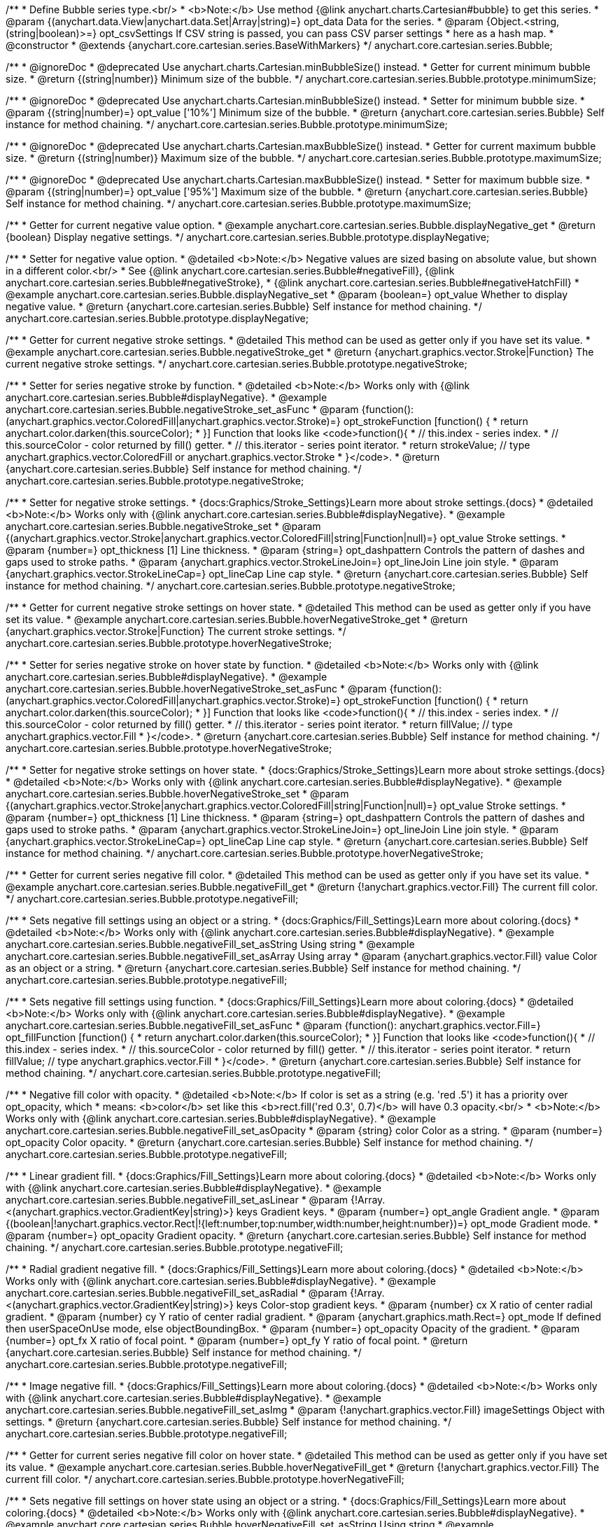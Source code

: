 /**
 * Define Bubble series type.<br/>
 * <b>Note:</b> Use method {@link anychart.charts.Cartesian#bubble} to get this series.
 * @param {(anychart.data.View|anychart.data.Set|Array|string)=} opt_data Data for the series.
 * @param {Object.<string, (string|boolean)>=} opt_csvSettings If CSV string is passed, you can pass CSV parser settings
 *    here as a hash map.
 * @constructor
 * @extends {anychart.core.cartesian.series.BaseWithMarkers}
 */
anychart.core.cartesian.series.Bubble;


//----------------------------------------------------------------------------------------------------------------------
//
//  anychart.core.cartesian.series.Bubble.prototype.minimumSize
//
//----------------------------------------------------------------------------------------------------------------------

/**
 * @ignoreDoc
 * @deprecated Use anychart.charts.Cartesian.minBubbleSize() instead.
 * Getter for current minimum bubble size.
 * @return {(string|number)} Minimum size of the bubble.
 */
anychart.core.cartesian.series.Bubble.prototype.minimumSize;

/**
 * @ignoreDoc
 * @deprecated Use anychart.charts.Cartesian.minBubbleSize() instead.
 * Setter for minimum bubble size.
 * @param {(string|number)=} opt_value ['10%'] Minimum size of the bubble.
 * @return {anychart.core.cartesian.series.Bubble} Self instance for method chaining.
 */
anychart.core.cartesian.series.Bubble.prototype.minimumSize;


//----------------------------------------------------------------------------------------------------------------------
//
//  anychart.core.cartesian.series.Bubble.prototype.maximumSize
//
//----------------------------------------------------------------------------------------------------------------------

/**
 * @ignoreDoc
 * @deprecated Use anychart.charts.Cartesian.maxBubbleSize() instead.
 * Getter for current maximum bubble size.
 * @return {(string|number)} Maximum size of the bubble.
 */
anychart.core.cartesian.series.Bubble.prototype.maximumSize;

/**
 * @ignoreDoc
 * @deprecated Use anychart.charts.Cartesian.maxBubbleSize() instead.
 * Setter for maximum bubble size.
 * @param {(string|number)=} opt_value ['95%'] Maximum size of the bubble.
 * @return {anychart.core.cartesian.series.Bubble} Self instance for method chaining.
 */
anychart.core.cartesian.series.Bubble.prototype.maximumSize;


//----------------------------------------------------------------------------------------------------------------------
//
//  anychart.core.cartesian.series.Bubble.prototype.displayNegative
//
//----------------------------------------------------------------------------------------------------------------------

/**
 * Getter for current negative value option.
 * @example anychart.core.cartesian.series.Bubble.displayNegative_get
 * @return {boolean} Display negative settings.
 */
anychart.core.cartesian.series.Bubble.prototype.displayNegative;

/**
 * Setter for negative value option.
 * @detailed <b>Note:</b> Negative values are sized basing on absolute value, but shown in a different color.<br/>
 * See {@link anychart.core.cartesian.series.Bubble#negativeFill}, {@link anychart.core.cartesian.series.Bubble#negativeStroke},
 * {@link anychart.core.cartesian.series.Bubble#negativeHatchFill}
 * @example anychart.core.cartesian.series.Bubble.displayNegative_set
 * @param {boolean=} opt_value Whether to display negative value.
 * @return {anychart.core.cartesian.series.Bubble} Self instance for method chaining.
 */
anychart.core.cartesian.series.Bubble.prototype.displayNegative;


//----------------------------------------------------------------------------------------------------------------------
//
//  anychart.core.cartesian.series.Bubble.prototype.negativeStroke
//
//----------------------------------------------------------------------------------------------------------------------

/**
 * Getter for current negative stroke settings.
 * @detailed This method can be used as getter only if you have set its value.
 * @example anychart.core.cartesian.series.Bubble.negativeStroke_get
 * @return {anychart.graphics.vector.Stroke|Function} The current negative stroke settings.
 */
anychart.core.cartesian.series.Bubble.prototype.negativeStroke;

/**
 * Setter for series negative stroke by function.
 * @detailed <b>Note:</b> Works only with {@link anychart.core.cartesian.series.Bubble#displayNegative}.
 * @example anychart.core.cartesian.series.Bubble.negativeStroke_set_asFunc
 * @param {function():(anychart.graphics.vector.ColoredFill|anychart.graphics.vector.Stroke)=} opt_strokeFunction [function() {
 *  return anychart.color.darken(this.sourceColor);
 * }] Function that looks like <code>function(){
 *    // this.index - series index.
 *    // this.sourceColor - color returned by fill() getter.
 *    // this.iterator - series point iterator.
 *    return strokeValue; // type anychart.graphics.vector.ColoredFill or anychart.graphics.vector.Stroke
 * }</code>.
 * @return {anychart.core.cartesian.series.Bubble} Self instance for method chaining.
 */
anychart.core.cartesian.series.Bubble.prototype.negativeStroke;

/**
 * Setter for negative stroke settings.
 * {docs:Graphics/Stroke_Settings}Learn more about stroke settings.{docs}
 * @detailed <b>Note:</b> Works only with {@link anychart.core.cartesian.series.Bubble#displayNegative}.
 * @example anychart.core.cartesian.series.Bubble.negativeStroke_set
 * @param {(anychart.graphics.vector.Stroke|anychart.graphics.vector.ColoredFill|string|Function|null)=} opt_value Stroke settings.
 * @param {number=} opt_thickness [1] Line thickness.
 * @param {string=} opt_dashpattern Controls the pattern of dashes and gaps used to stroke paths.
 * @param {anychart.graphics.vector.StrokeLineJoin=} opt_lineJoin Line join style.
 * @param {anychart.graphics.vector.StrokeLineCap=} opt_lineCap Line cap style.
 * @return {anychart.core.cartesian.series.Bubble} Self instance for method chaining.
 */
anychart.core.cartesian.series.Bubble.prototype.negativeStroke;


//----------------------------------------------------------------------------------------------------------------------
//
//  anychart.core.cartesian.series.Bubble.prototype.hoverNegativeStroke
//
//----------------------------------------------------------------------------------------------------------------------

/**
 * Getter for current negative stroke settings on hover state.
 * @detailed This method can be used as getter only if you have set its value.
 * @example anychart.core.cartesian.series.Bubble.hoverNegativeStroke_get
 * @return {anychart.graphics.vector.Stroke|Function} The current stroke settings.
 */
anychart.core.cartesian.series.Bubble.prototype.hoverNegativeStroke;

/**
 * Setter for series negative stroke on hover state by function.
 * @detailed <b>Note:</b> Works only with {@link anychart.core.cartesian.series.Bubble#displayNegative}.
 * @example anychart.core.cartesian.series.Bubble.hoverNegativeStroke_set_asFunc
 * @param {function():(anychart.graphics.vector.ColoredFill|anychart.graphics.vector.Stroke)=} opt_strokeFunction [function() {
 *  return anychart.color.darken(this.sourceColor);
 * }] Function that looks like <code>function(){
 *    // this.index - series index.
 *    // this.sourceColor - color returned by fill() getter.
 *    // this.iterator - series point iterator.
 *    return fillValue; // type anychart.graphics.vector.Fill
 * }</code>.
 * @return {anychart.core.cartesian.series.Bubble} Self instance for method chaining.
 */
anychart.core.cartesian.series.Bubble.prototype.hoverNegativeStroke;

/**
 * Setter for negative stroke settings on hover state.
 * {docs:Graphics/Stroke_Settings}Learn more about stroke settings.{docs}
 * @detailed <b>Note:</b> Works only with {@link anychart.core.cartesian.series.Bubble#displayNegative}.
 * @example anychart.core.cartesian.series.Bubble.hoverNegativeStroke_set
 * @param {(anychart.graphics.vector.Stroke|anychart.graphics.vector.ColoredFill|string|Function|null)=} opt_value Stroke settings.
 * @param {number=} opt_thickness [1] Line thickness.
 * @param {string=} opt_dashpattern Controls the pattern of dashes and gaps used to stroke paths.
 * @param {anychart.graphics.vector.StrokeLineJoin=} opt_lineJoin Line join style.
 * @param {anychart.graphics.vector.StrokeLineCap=} opt_lineCap Line cap style.
 * @return {anychart.core.cartesian.series.Bubble} Self instance for method chaining.
 */
anychart.core.cartesian.series.Bubble.prototype.hoverNegativeStroke;


//----------------------------------------------------------------------------------------------------------------------
//
//  anychart.core.cartesian.series.Bubble.prototype.negativeFill
//
//----------------------------------------------------------------------------------------------------------------------

/**
 * Getter for current series negative fill color.
 * @detailed This method can be used as getter only if you have set its value.
 * @example anychart.core.cartesian.series.Bubble.negativeFill_get
 * @return {!anychart.graphics.vector.Fill} The current fill color.
 */
anychart.core.cartesian.series.Bubble.prototype.negativeFill;

/**
 * Sets negative fill settings using an object or a string.
 * {docs:Graphics/Fill_Settings}Learn more about coloring.{docs}
 * @detailed <b>Note:</b> Works only with {@link anychart.core.cartesian.series.Bubble#displayNegative}.
 * @example anychart.core.cartesian.series.Bubble.negativeFill_set_asString Using string
 * @example anychart.core.cartesian.series.Bubble.negativeFill_set_asArray Using array
 * @param {anychart.graphics.vector.Fill} value Color as an object or a string.
 * @return {anychart.core.cartesian.series.Bubble} Self instance for method chaining.
 */
anychart.core.cartesian.series.Bubble.prototype.negativeFill;

/**
 * Sets negative fill settings using function.
 * {docs:Graphics/Fill_Settings}Learn more about coloring.{docs}
 * @detailed <b>Note:</b> Works only with {@link anychart.core.cartesian.series.Bubble#displayNegative}.
 * @example anychart.core.cartesian.series.Bubble.negativeFill_set_asFunc
 * @param {function(): anychart.graphics.vector.Fill=} opt_fillFunction [function() {
 *  return anychart.color.darken(this.sourceColor);
 * }] Function that looks like <code>function(){
 *    // this.index - series index.
 *    // this.sourceColor - color returned by fill() getter.
 *    // this.iterator - series point iterator.
 *    return fillValue; // type anychart.graphics.vector.Fill
 * }</code>.
 * @return {anychart.core.cartesian.series.Bubble} Self instance for method chaining.
 */
anychart.core.cartesian.series.Bubble.prototype.negativeFill;

/**
 * Negative fill color with opacity.
 * @detailed <b>Note:</b> If color is set as a string (e.g. 'red .5') it has a priority over opt_opacity, which
 * means: <b>color</b> set like this <b>rect.fill('red 0.3', 0.7)</b> will have 0.3 opacity.<br/>
 * <b>Note:</b> Works only with {@link anychart.core.cartesian.series.Bubble#displayNegative}.
 * @example anychart.core.cartesian.series.Bubble.negativeFill_set_asOpacity
 * @param {string} color Color as a string.
 * @param {number=} opt_opacity Color opacity.
 * @return {anychart.core.cartesian.series.Bubble} Self instance for method chaining.
 */
anychart.core.cartesian.series.Bubble.prototype.negativeFill;

/**
 * Linear gradient fill.
 * {docs:Graphics/Fill_Settings}Learn more about coloring.{docs}
 * @detailed <b>Note:</b> Works only with {@link anychart.core.cartesian.series.Bubble#displayNegative}.
 * @example anychart.core.cartesian.series.Bubble.negativeFill_set_asLinear
 * @param {!Array.<(anychart.graphics.vector.GradientKey|string)>} keys Gradient keys.
 * @param {number=} opt_angle Gradient angle.
 * @param {(boolean|!anychart.graphics.vector.Rect|!{left:number,top:number,width:number,height:number})=} opt_mode Gradient mode.
 * @param {number=} opt_opacity Gradient opacity.
 * @return {anychart.core.cartesian.series.Bubble} Self instance for method chaining.
 */
anychart.core.cartesian.series.Bubble.prototype.negativeFill;

/**
 * Radial gradient negative fill.
 * {docs:Graphics/Fill_Settings}Learn more about coloring.{docs}
 * @detailed <b>Note:</b> Works only with {@link anychart.core.cartesian.series.Bubble#displayNegative}.
 * @example anychart.core.cartesian.series.Bubble.negativeFill_set_asRadial
 * @param {!Array.<(anychart.graphics.vector.GradientKey|string)>} keys Color-stop gradient keys.
 * @param {number} cx X ratio of center radial gradient.
 * @param {number} cy Y ratio of center radial gradient.
 * @param {anychart.graphics.math.Rect=} opt_mode If defined then userSpaceOnUse mode, else objectBoundingBox.
 * @param {number=} opt_opacity Opacity of the gradient.
 * @param {number=} opt_fx X ratio of focal point.
 * @param {number=} opt_fy Y ratio of focal point.
 * @return {anychart.core.cartesian.series.Bubble} Self instance for method chaining.
 */
anychart.core.cartesian.series.Bubble.prototype.negativeFill;

/**
 * Image negative fill.
 * {docs:Graphics/Fill_Settings}Learn more about coloring.{docs}
 * @detailed <b>Note:</b> Works only with {@link anychart.core.cartesian.series.Bubble#displayNegative}.
 * @example anychart.core.cartesian.series.Bubble.negativeFill_set_asImg
 * @param {!anychart.graphics.vector.Fill} imageSettings Object with settings.
 * @return {anychart.core.cartesian.series.Bubble} Self instance for method chaining.
 */
anychart.core.cartesian.series.Bubble.prototype.negativeFill;


//----------------------------------------------------------------------------------------------------------------------
//
//  anychart.core.cartesian.series.Bubble.prototype.hoverNegativeFill
//
//----------------------------------------------------------------------------------------------------------------------

/**
 * Getter for current series negative fill color on hover state.
 * @detailed This method can be used as getter only if you have set its value.
 * @example anychart.core.cartesian.series.Bubble.hoverNegativeFill_get
 * @return {!anychart.graphics.vector.Fill} The current fill color.
 */
anychart.core.cartesian.series.Bubble.prototype.hoverNegativeFill;

/**
 * Sets negative fill settings on hover state using an object or a string.
 * {docs:Graphics/Fill_Settings}Learn more about coloring.{docs}
 * @detailed <b>Note:</b> Works only with {@link anychart.core.cartesian.series.Bubble#displayNegative}.
 * @example anychart.core.cartesian.series.Bubble.hoverNegativeFill_set_asString Using string
 * @example anychart.core.cartesian.series.Bubble.hoverNegativeFill_set_asArray Using array
 * @param {anychart.graphics.vector.Fill} value Color as an object or a string.
 * @return {anychart.core.cartesian.series.Bubble} Self instance for method chaining.
 */
anychart.core.cartesian.series.Bubble.prototype.hoverNegativeFill;

/**
 * Sets negative fill settings on hover state using function.
 * {docs:Graphics/Fill_Settings}Learn more about coloring.{docs}
 * @detailed <b>Note:</b> Works only with {@link anychart.core.cartesian.series.Bubble#displayNegative}.
 * @example anychart.core.cartesian.series.Bubble.hoverNegativeFill_set_asFunc
 * @param {function(): anychart.graphics.vector.Fill=} opt_fillFunction [function() {
 *  return anychart.color.darken(this.sourceColor);
 * }] Function that looks like <code>function(){
 *    // this.index - series index.
 *    // this.sourceColor - color returned by fill() getter.
 *    // this.iterator - series point iterator.
 *    return fillValue; // type anychart.graphics.vector.Fill
 * }</code>.
 * @return {anychart.core.cartesian.series.Bubble} Self instance for method chaining.
 */
anychart.core.cartesian.series.Bubble.prototype.hoverNegativeFill;

/**
 * Negative fill color on hover state with opacity.
 * @detailed <b>Note:</b> If color is set as a string (e.g. 'red .5') it has a priority over opt_opacity, which
 * means: <b>color</b> set like this <b>rect.fill('red 0.3', 0.7)</b> will have 0.3 opacity.<br/>
 * <b>Note:</b> Works only with {@link anychart.core.cartesian.series.Bubble#displayNegative}.
 * @example anychart.core.cartesian.series.Bubble.hoverNegativeFill_set_asOpacity
 * @param {string} color Color as a string.
 * @param {number=} opt_opacity Color opacity.
 * @return {anychart.core.cartesian.series.Bubble} Self instance for method chaining.
 */
anychart.core.cartesian.series.Bubble.prototype.hoverNegativeFill;

/**
 * Linear gradient negative fill on hover state.
 * {docs:Graphics/Fill_Settings}Learn more about coloring.{docs}
 * @detailed <b>Note:</b> Works only with {@link anychart.core.cartesian.series.Bubble#displayNegative}.
 * @example anychart.core.cartesian.series.Bubble.hoverNegativeFill_set_asLinear
 * @param {!Array.<(anychart.graphics.vector.GradientKey|string)>} keys Gradient keys.
 * @param {number=} opt_angle Gradient angle.
 * @param {(boolean|!anychart.graphics.vector.Rect|!{left:number,top:number,width:number,height:number})=} opt_mode Gradient mode.
 * @param {number=} opt_opacity Gradient opacity.
 * @return {anychart.core.cartesian.series.Bubble} Self instance for method chaining.
 */
anychart.core.cartesian.series.Bubble.prototype.hoverNegativeFill;

/**
 * Radial gradient negative fill on hover state.
 * {docs:Graphics/Fill_Settings}Learn more about coloring.{docs}
 * @detailed <b>Note:</b> Works only with {@link anychart.core.cartesian.series.Bubble#displayNegative}.
 * @example anychart.core.cartesian.series.Bubble.hoverNegativeFill_set_asRadial
 * @param {!Array.<(anychart.graphics.vector.GradientKey|string)>} keys Color-stop gradient keys.
 * @param {number} cx X ratio of center radial gradient.
 * @param {number} cy Y ratio of center radial gradient.
 * @param {anychart.graphics.math.Rect=} opt_mode If defined then userSpaceOnUse mode, else objectBoundingBox.
 * @param {number=} opt_opacity Opacity of the gradient.
 * @param {number=} opt_fx X ratio of focal point.
 * @param {number=} opt_fy Y ratio of focal point.
 * @return {anychart.core.cartesian.series.Bubble} Self instance for method chaining.
 */
anychart.core.cartesian.series.Bubble.prototype.hoverNegativeFill;

/**
 * Image negative fill on hover state.
 * {docs:Graphics/Fill_Settings}Learn more about coloring.{docs}
 * @detailed <b>Note:</b> Works only with {@link anychart.core.cartesian.series.Bubble#displayNegative}.
 * @example anychart.core.cartesian.series.Bubble.hoverNegativeFill_set_asImg
 * @param {!anychart.graphics.vector.Fill} imageSettings Object with settings.
 * @return {anychart.core.cartesian.series.Bubble} Self instance for method chaining.
 */
anychart.core.cartesian.series.Bubble.prototype.hoverNegativeFill;


//----------------------------------------------------------------------------------------------------------------------
//
//  anychart.core.cartesian.series.Bubble.prototype.negativeHatchFil
//
//----------------------------------------------------------------------------------------------------------------------

/**
 * Getter for current negative hatch fill settings.
 * @detailed This method can be used as getter only if you have set its value.
 * @example anychart.core.cartesian.series.Bubble.negativeHatchFill_get
 * @return {anychart.graphics.vector.PatternFill|anychart.graphics.vector.HatchFill|Function} The current hatch fill.
 */
anychart.core.cartesian.series.Bubble.prototype.negativeHatchFill;

/**
 * Setter for negative hatch fill settings.
 * {docs:Graphics/Fill_Settings}Learn more about coloring.{docs}
 * @detailed <b>Note:</b> Works only with {@link anychart.core.cartesian.series.Bubble#displayNegative}.
 * @example anychart.core.cartesian.series.Bubble.negativeHatchFill_set
 * @param {(anychart.graphics.vector.PatternFill|anychart.graphics.vector.HatchFill|Function|anychart.graphics.vector.HatchFill.HatchFillType|
 * string)=} opt_patternFillOrType PatternFill or HatchFill instance or type of hatch fill.
 * @param {string=} opt_color Color.
 * @param {number=} opt_thickness Thickness.
 * @param {number=} opt_size Pattern size.
 * @return {anychart.core.cartesian.series.Bubble} Self instance for method chaining.
 */
anychart.core.cartesian.series.Bubble.prototype.negativeHatchFill;


//----------------------------------------------------------------------------------------------------------------------
//
//  anychart.core.cartesian.series.Bubble.prototype.hoverNegativeHatchFill
//
//----------------------------------------------------------------------------------------------------------------------

/**
 * Getter for current negative hatch fill settings on hover state.
 * @detailed This method can be used as getter only if you have set its value.
 * @example anychart.core.cartesian.series.Bubble.hoverNegativeHatchFill_get
 * @return {anychart.graphics.vector.PatternFill|anychart.graphics.vector.HatchFill|Function} The current hatch fill.
 */
anychart.core.cartesian.series.Bubble.prototype.hoverNegativeHatchFill;

/**
 * Setter for negative hatch fill settings on hover state.
 * {docs:Graphics/Hatch_Fill_Settings}Learn more about hatch fill settings.{docs}
 * @detailed <b>Note:</b> Works only with {@link anychart.core.cartesian.series.Bubble#displayNegative}.
 * @example anychart.core.cartesian.series.Bubble.hoverNegativeHatchFill
 * @param {(anychart.graphics.vector.PatternFill|anychart.graphics.vector.HatchFill|Function|anychart.graphics.vector.HatchFill.HatchFillType|
 * string)=} opt_patternFillOrType PatternFill or HatchFill instance or type of hatch fill.
 * @param {string=} opt_color Color.
 * @param {number=} opt_thickness Thickness.
 * @param {number=} opt_size Pattern size.
 * @return {anychart.core.cartesian.series.Bubble} Self instance for method chaining.
 */
anychart.core.cartesian.series.Bubble.prototype.hoverNegativeHatchFill;


//----------------------------------------------------------------------------------------------------------------------
//
//  anychart.core.cartesian.series.Bubble.prototype.hatchFill
//
//----------------------------------------------------------------------------------------------------------------------

/**
 * Getter for current hatch fill settings.
 * @detailed This method can be used as getter only if you have set its value.
 * @example anychart.core.cartesian.series.Bubble.hatchFill_get
 * @return {anychart.graphics.vector.PatternFill|anychart.graphics.vector.HatchFill|Function} The current hatch fill.
 */
anychart.core.cartesian.series.Bubble.prototype.hatchFill;

/**
 * Setter for hatch fill settings.
 * {docs:Graphics/Hatch_Fill_Settings}Learn more about hatch fill settings.{docs}
 * @example anychart.core.cartesian.series.Bubble.hatchFill_set
 * @param {(anychart.graphics.vector.PatternFill|anychart.graphics.vector.HatchFill|Function|anychart.graphics.vector.HatchFill.HatchFillType|
 * string)=} opt_patternFillOrType PatternFill or HatchFill instance or type of hatch fill.
 * @param {string=} opt_color Color.
 * @param {number=} opt_thickness Thickness.
 * @param {number=} opt_size Pattern size.
 * @return {anychart.core.cartesian.series.Bubble} Self instance for method chaining.
 */
anychart.core.cartesian.series.Bubble.prototype.hatchFill;


//----------------------------------------------------------------------------------------------------------------------
//
//  anychart.core.cartesian.series.Bubble.prototype.hoverHatchFill
//
//----------------------------------------------------------------------------------------------------------------------

/**
 * Getter for current hover hatch fill settings.
 * @detailed This method can be used as getter only if you have set its value.
 * @example anychart.core.cartesian.series.Bubble.hoverHatchFill_get
 * @return {anychart.graphics.vector.PatternFill|anychart.graphics.vector.HatchFill|Function} The current hover hatch fill.
 */
anychart.core.cartesian.series.Bubble.prototype.hoverHatchFill;

/**
 * Setter for hover hatch fill settings.
 * {docs:Graphics/Hatch_Fill_Settings}Learn more about hatch fill settings.{docs}
 * @example anychart.core.cartesian.series.Bubble.hoverHatchFill_set
 * @param {(anychart.graphics.vector.PatternFill|anychart.graphics.vector.HatchFill|Function|anychart.graphics.vector.HatchFill.HatchFillType|
 * string)=} opt_patternFillOrType PatternFill or HatchFill instance or type of hatch fill.
 * @param {string=} opt_color Color.
 * @param {number=} opt_thickness Thickness.
 * @param {number=} opt_size Pattern size.
 * @return {anychart.core.cartesian.series.Bubble} Self instance for method chaining.
 */
anychart.core.cartesian.series.Bubble.prototype.hoverHatchFill;


//----------------------------------------------------------------------------------------------------------------------
//
//  anychart.core.cartesian.series.Bubble.prototype.fill
//
//----------------------------------------------------------------------------------------------------------------------

/**
 * Getter for current series fill color.
 * @detailed This method can be used as getter only if you have set its value.
 * @example anychart.core.cartesian.series.Bubble.fill_get
 * @return {!anychart.graphics.vector.Fill} The current fill color.
 */
anychart.core.cartesian.series.Bubble.prototype.fill;

/**
 * Sets fill settings using an object or a string.
 * {docs:Graphics/Fill_Settings}Learn more about coloring.{docs}
 * @example anychart.core.cartesian.series.Bubble.fill_set_asString Using string
 * @example anychart.core.cartesian.series.Bubble.fill_set_asArray Using array
 * @param {anychart.graphics.vector.Fill} value Color as an object or a string.
 * @return {anychart.core.cartesian.series.Bubble} Self instance for method chaining.
 */
anychart.core.cartesian.series.Bubble.prototype.fill;

/**
 * Sets fill settings using function.
 * @example anychart.core.cartesian.series.Bubble.fill_set_asFunc
 * @param {function(): anychart.graphics.vector.Fill=} opt_fillFunction [function() {
 *  return anychart.color.darken(this.sourceColor);
 * }] Function that looks like <code>function(){
 *    // this.index - series index.
 *    // this.sourceColor - color returned by fill() getter.
 *    // this.iterator - series point iterator.
 *    return fillValue; // type anychart.graphics.vector.Fill
 * }</code>.
 * @return {anychart.core.cartesian.series.Bubble} Self instance for method chaining.
 */
anychart.core.cartesian.series.Bubble.prototype.fill;

/**
 * Fill color with opacity.
 * @detailed <b>Note:</b> If color is set as a string (e.g. 'red .5') it has a priority over opt_opacity, which
 * means: <b>color</b> set like this <b>rect.fill('red 0.3', 0.7)</b> will have 0.3 opacity.
 * @example anychart.core.cartesian.series.Bubble.fill_set_asOpacity
 * @param {string} color Color as a string.
 * @param {number=} opt_opacity Color opacity.
 * @return {anychart.core.cartesian.series.Bubble} Self instance for method chaining.
 */
anychart.core.cartesian.series.Bubble.prototype.fill;

/**
 * Linear gradient fill.
 * {docs:Graphics/Fill_Settings}Learn more about coloring.{docs}
 * @example anychart.core.cartesian.series.Bubble.fill_set_asLinear
 * @param {!Array.<(anychart.graphics.vector.GradientKey|string)>} keys Gradient keys.
 * @param {number=} opt_angle Gradient angle.
 * @param {(boolean|!anychart.graphics.vector.Rect|!{left:number,top:number,width:number,height:number})=} opt_mode Gradient mode.
 * @param {number=} opt_opacity Gradient opacity.
 * @return {anychart.core.cartesian.series.Bubble} Self instance for method chaining.
 */
anychart.core.cartesian.series.Bubble.prototype.fill;

/**
 * Radial gradient fill.
 * {docs:Graphics/Fill_Settings}Learn more about coloring.{docs}
 * @example anychart.core.cartesian.series.Bubble.fill_set_asRadial
 * @param {!Array.<(anychart.graphics.vector.GradientKey|string)>} keys Color-stop gradient keys.
 * @param {number} cx X ratio of center radial gradient.
 * @param {number} cy Y ratio of center radial gradient.
 * @param {anychart.graphics.math.Rect=} opt_mode If defined then userSpaceOnUse mode, else objectBoundingBox.
 * @param {number=} opt_opacity Opacity of the gradient.
 * @param {number=} opt_fx X ratio of focal point.
 * @param {number=} opt_fy Y ratio of focal point.
 * @return {anychart.core.cartesian.series.Bubble} Self instance for method chaining.
 */
anychart.core.cartesian.series.Bubble.prototype.fill;

/**
 * Image fill.
 * {docs:Graphics/Fill_Settings}Learn more about coloring.{docs}
 * @example anychart.core.cartesian.series.Bubble.fill_set_asImg
 * @param {!anychart.graphics.vector.Fill} imageSettings Object with settings.
 * @return {anychart.core.cartesian.series.Bubble} Self instance for method chaining.
 */
anychart.core.cartesian.series.Bubble.prototype.fill;


//----------------------------------------------------------------------------------------------------------------------
//
//  anychart.core.cartesian.series.Bubble.prototype.hoverFill
//
//----------------------------------------------------------------------------------------------------------------------

/**
 * Getter for current series fill color on hover state.
 * @detailed This method can be used as getter only if you have set its value.
 * @example anychart.core.cartesian.series.Bubble.hoverFill_get
 * @return {!anychart.graphics.vector.Fill} The current fill color.
 */
anychart.core.cartesian.series.Bubble.prototype.hoverFill;

/**
 * Sets fill settings on hover state using an object or a string.
 * {docs:Graphics/Fill_Settings}Learn more about coloring.{docs}
 * @example anychart.core.cartesian.series.Bubble.hoverFill_set_asString Using string
 * @example anychart.core.cartesian.series.Bubble.hoverFill_set_asArray Using array
 * @param {anychart.graphics.vector.Fill} value Color as an object or a string.
 * @return {anychart.core.cartesian.series.Bubble} Self instance for method chaining.
 */
anychart.core.cartesian.series.Bubble.prototype.hoverFill;

/**
 * Sets fill settings on hover state using function.
 * @example anychart.core.cartesian.series.Bubble.hoverFill_set_asFunc
 * @param {function(): anychart.graphics.vector.Fill=} opt_fillFunction [function() {
 *  return anychart.color.darken(this.sourceColor);
 * }] Function that looks like <code>function(){
 *    // this.index - series index.
 *    // this.sourceColor - color returned by fill() getter.
 *    // this.iterator - series point iterator.
 *    return fillValue; // type anychart.graphics.vector.Fill
 * }</code>.
 * @return {anychart.core.cartesian.series.Bubble} Self instance for method chaining.
 */
anychart.core.cartesian.series.Bubble.prototype.hoverFill;

/**
 * Fill color on hover state with opacity.
 * @detailed <b>Note:</b> If color is set as a string (e.g. 'red .5') it has a priority over opt_opacity, which
 * means: <b>color</b> set like this <b>rect.fill('red 0.3', 0.7)</b> will have 0.3 opacity.
 * @example anychart.core.cartesian.series.Bubble.hoverFill_set_asOpacity
 * @param {string} color Color as a string.
 * @param {number=} opt_opacity Color opacity.
 * @return {anychart.core.cartesian.series.Bubble} Self instance for method chaining.
 */
anychart.core.cartesian.series.Bubble.prototype.hoverFill;

/**
 * Linear gradient fill on hover state.
 * {docs:Graphics/Fill_Settings}Learn more about coloring.{docs}
 * @example anychart.core.cartesian.series.Bubble.hoverFill_set_asLinear
 * @param {!Array.<(anychart.graphics.vector.GradientKey|string)>} keys Gradient keys.
 * @param {number=} opt_angle Gradient angle.
 * @param {(boolean|!anychart.graphics.vector.Rect|!{left:number,top:number,width:number,height:number})=} opt_mode Gradient mode.
 * @param {number=} opt_opacity Gradient opacity.
 * @return {anychart.core.cartesian.series.Bubble} Self instance for method chaining.
 */
anychart.core.cartesian.series.Bubble.prototype.hoverFill;

/**
 * Radial gradient fill on hover state.
 * {docs:Graphics/Fill_Settings}Learn more about coloring.{docs}
 * @example anychart.core.cartesian.series.Bubble.hoverFill_set_asRadial
 * @param {!Array.<(anychart.graphics.vector.GradientKey|string)>} keys Color-stop gradient keys.
 * @param {number} cx X ratio of center radial gradient.
 * @param {number} cy Y ratio of center radial gradient.
 * @param {anychart.graphics.math.Rect=} opt_mode If defined then userSpaceOnUse mode, else objectBoundingBox.
 * @param {number=} opt_opacity Opacity of the gradient.
 * @param {number=} opt_fx X ratio of focal point.
 * @param {number=} opt_fy Y ratio of focal point.
 * @return {anychart.core.cartesian.series.Bubble} Self instance for method chaining.
 */
anychart.core.cartesian.series.Bubble.prototype.hoverFill;

/**
 * Image fill on hover state.
 * {docs:Graphics/Fill_Settings}Learn more about coloring.{docs}
 * @example anychart.core.cartesian.series.Bubble.hoverFill_set_asImg
 * @param {!anychart.graphics.vector.Fill} imageSettings Object with settings.
 * @return {anychart.core.cartesian.series.Bubble} Self instance for method chaining.
 */
anychart.core.cartesian.series.Bubble.prototype.hoverFill;


//----------------------------------------------------------------------------------------------------------------------
//
//  anychart.core.cartesian.series.Bubble.prototype.stroke
//
//----------------------------------------------------------------------------------------------------------------------

/**
 * Getter for current stroke settings.
 * @detailed This method can be used as getter only if you have set its value.
 * @example anychart.core.cartesian.series.Bubble.stroke_get
 * @return {!anychart.graphics.vector.Stroke} The current stroke settings.
 */
anychart.core.cartesian.series.Bubble.prototype.stroke;

/**
 * Setter for series stroke by function.
 * @example anychart.core.cartesian.series.Bubble.stroke_set_asFunc
 * @param {function():(anychart.graphics.vector.ColoredFill|anychart.graphics.vector.Stroke)=} opt_strokeFunction [function() {
 *  return anychart.color.darken(this.sourceColor);
 * }] Function that looks like <code>function(){
 *    // this.index - series index.
 *    // this.sourceColor -  color returned by fill() getter.
 *    // this.iterator - series point iterator.
 *    return strokeValue; // type anychart.graphics.vector.Stroke or anychart.graphics.vector.ColoredFill
 * }</code>.
 * @return {anychart.core.cartesian.series.Bubble} Self instance for method chaining.
 */
anychart.core.cartesian.series.Bubble.prototype.stroke;

/**
 * Setter for stroke settings.
 * {docs:Graphics/Stroke_Settings}Learn more about stroke settings.{docs}
 * @example anychart.core.cartesian.series.Bubble.stroke_set
 * @param {(anychart.graphics.vector.Stroke|anychart.graphics.vector.ColoredFill|string|Function|null)=} opt_value Stroke settings.
 * @param {number=} opt_thickness [1] Line thickness.
 * @param {string=} opt_dashpattern Controls the pattern of dashes and gaps used to stroke paths.
 * @param {anychart.graphics.vector.StrokeLineJoin=} opt_lineJoin Line join style.
 * @param {anychart.graphics.vector.StrokeLineCap=} opt_lineCap Line cap style.
 * @return {anychart.core.cartesian.series.Bubble} Self instance for method chaining.
 */
anychart.core.cartesian.series.Bubble.prototype.stroke;


//----------------------------------------------------------------------------------------------------------------------
//
//  anychart.core.cartesian.series.Bubble.prototype.hoverStroke
//
//----------------------------------------------------------------------------------------------------------------------

/**
 * Getter for current stroke settings on hover state.
 * @detailed This method can be used as getter only if you have set its value.
 * @example anychart.core.cartesian.series.Bubble.hoverStroke_get
 * @return {!anychart.graphics.vector.Stroke} The current stroke settings.
 */
anychart.core.cartesian.series.Bubble.prototype.hoverStroke;

/**
 * Setter for series stroke on hover state by function.
 * @example anychart.core.cartesian.series.Bubble.hoverStroke_set_asFunc
 * @param {function():(anychart.graphics.vector.ColoredFill|anychart.graphics.vector.Stroke)=} opt_strokeFunction [function() {
 *  return this.sourceColor;
 * }] Function that looks like <code>function(){
 *    // this.index - series index.
 *    // this.sourceColor - color returned by fill() getter.
 *    // this.iterator - series point iterator.
 *    return strokeValue; // type anychart.graphics.vector.Stroke or anychart.graphics.vector.ColoredFill
 * }</code>.
 * @return {anychart.core.cartesian.series.Bubble} Self instance for method chaining.
 */
anychart.core.cartesian.series.Bubble.prototype.hoverStroke;

/**
 * Setter for stroke on hover state settings.
 * {docs:Graphics/Stroke_Settings}Learn more about stroke settings.{docs}
 * @example anychart.core.cartesian.series.Bubble.hoverStroke_set
 * @param {(anychart.graphics.vector.Stroke|anychart.graphics.vector.ColoredFill|string|Function|null)=} opt_value Stroke settings.
 * @param {number=} opt_thickness [1] Line thickness.
 * @param {string=} opt_dashpattern Controls the pattern of dashes and gaps used to stroke paths.
 * @param {anychart.graphics.vector.StrokeLineJoin=} opt_lineJoin Line join style.
 * @param {anychart.graphics.vector.StrokeLineCap=} opt_lineCap Line cap style.
 * @return {anychart.core.cartesian.series.Bubble} Self instance for method chaining.
 */
anychart.core.cartesian.series.Bubble.prototype.hoverStroke;

